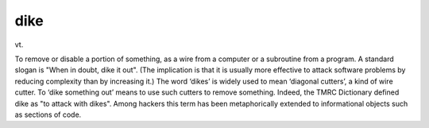 .. _dike:

============================================================
dike
============================================================

vt\.

To remove or disable a portion of something, as a wire from a computer or a subroutine from a program.
A standard slogan is "When in doubt, dike it out".
(The implication is that it is usually more effective to attack software problems by reducing complexity than by increasing it.)
The word ‘dikes’ is widely used to mean ‘diagonal cutters’, a kind of wire cutter.
To ‘dike something out’ means to use such cutters to remove something.
Indeed, the TMRC Dictionary defined dike as "to attack with dikes".
Among hackers this term has been metaphorically extended to informational objects such as sections of code.


